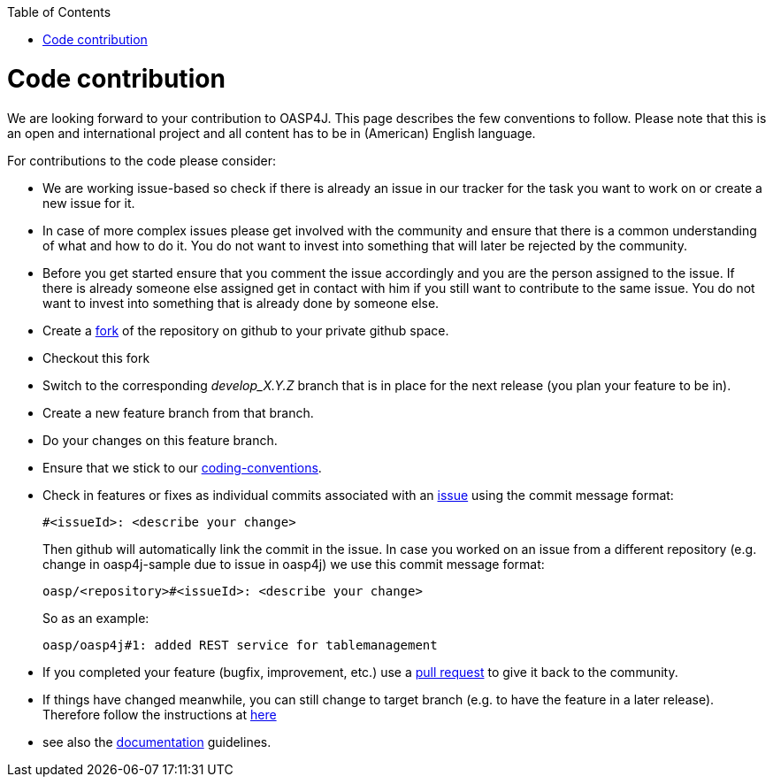 :toc: macro
toc::[]

= Code contribution

We are looking forward to your contribution to OASP4J. This page describes the few conventions to follow. Please note that this is an open and international project and all content has to be in (American) English language.

For contributions to the code please consider:

* We are working issue-based so check if there is already an issue in our tracker for the task you want to work on or create a new issue for it.
* In case of more complex issues please get involved with the community and ensure that there is a common understanding of what and how to do it. You do not want to invest into something that will later be rejected by the community.
* Before you get started ensure that you comment the issue accordingly and you are the person assigned to the issue. If there is already someone else assigned get in contact with him if you still want to contribute to the same issue. You do not want to invest into something that is already done by someone else.
* Create a https://help.github.com/articles/fork-a-repo/[fork] of the repository on github to your private github space.
* Checkout this fork
* Switch to the corresponding _develop_X.Y.Z_ branch that is in place for the next release (you plan your feature to be in).
* Create a new feature branch from that branch.
* Do your changes on this feature branch.
* Ensure that we stick to our link:coding-conventions[].
* Check in features or fixes as individual commits associated with an link:../issues[issue] using the commit message format:
+
[source]
#<issueId>: <describe your change>
+
Then github will automatically link the commit in the issue. In case you worked on an issue from a different repository (e.g. change in +oasp4j-sample+ due to issue in +oasp4j+) we use this commit message format:
[source]
oasp/<repository>#<issueId>: <describe your change>
+
So as an example:
[source]
oasp/oasp4j#1: added REST service for tablemanagement
* If you completed your feature (bugfix, improvement, etc.) use a https://help.github.com/articles/using-pull-requests/[pull request] to give it back to the community. 
* If things have changed meanwhile, you can still change to target branch (e.g. to have the feature in a later release). Therefore follow the instructions at https://github.com/blog/2224-change-the-base-branch-of-a-pull-request/[here]

* see also the link:oasp-documentation[documentation] guidelines.